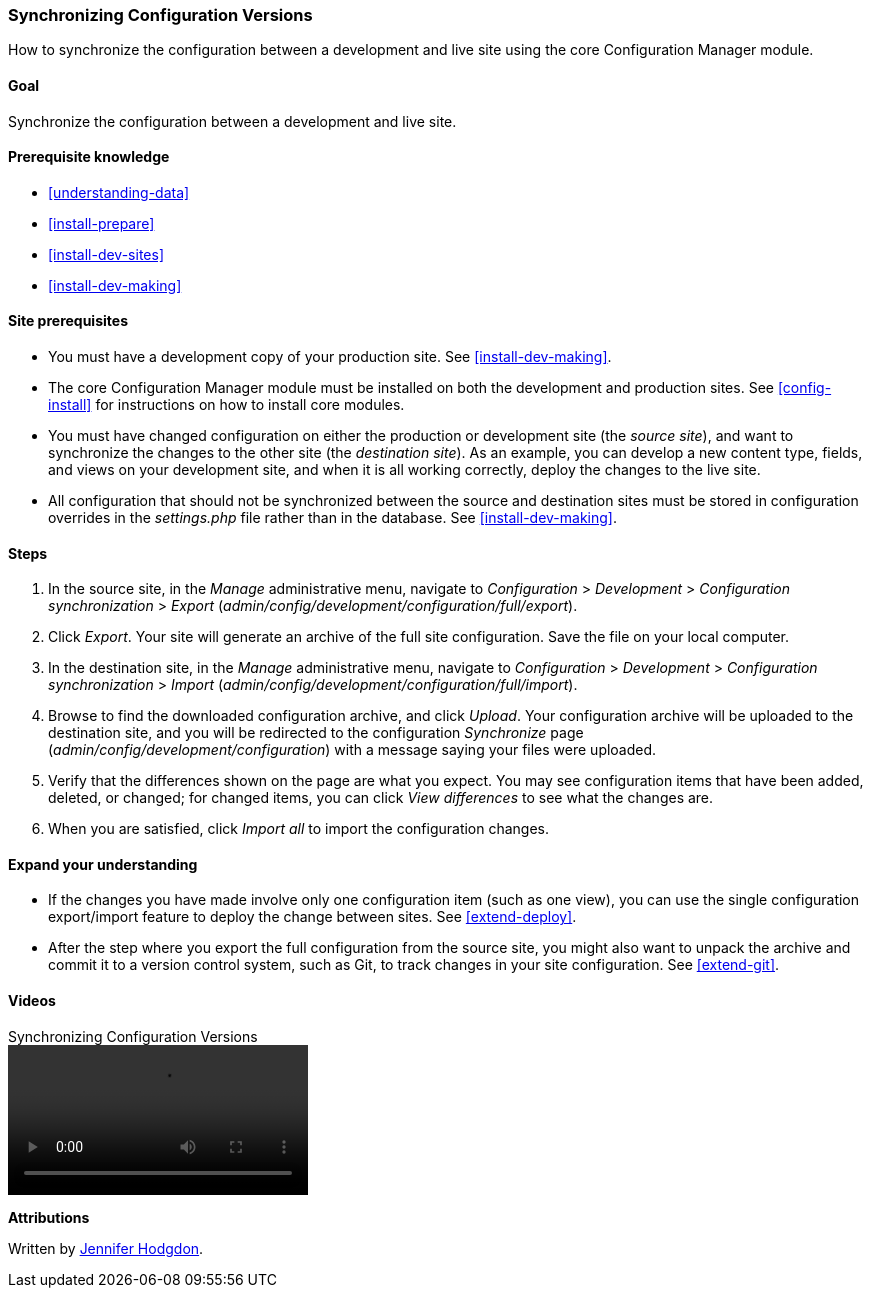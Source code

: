 [[extend-config-versions]]

=== Synchronizing Configuration Versions

[role="summary"]
How to synchronize the configuration between a development and live site using
the core Configuration Manager module.

(((Configuration,synchronizing between development and live site)))
(((Development site,synchronizing with live site)))
(((Live site,synchronizing with development site)))
(((Configuration Manager module,using to synchronize the configuration between a development and live site)))
(((Module,Configuration Manager)))

==== Goal

Synchronize the configuration between a development and live site.

==== Prerequisite knowledge

* <<understanding-data>>
* <<install-prepare>>
* <<install-dev-sites>>
* <<install-dev-making>>

==== Site prerequisites

* You must have a development copy of your production site. See
<<install-dev-making>>.

* The core Configuration Manager module must be installed on both the
development and production sites. See <<config-install>> for instructions on how
to install core modules.

* You must have changed configuration on either the production or development
site (the _source site_), and want to synchronize the changes to the other site
(the _destination site_). As an example, you can develop a new content type,
fields, and views on your development site, and when it is all working
correctly, deploy the changes to the live site.

* All configuration that should not be synchronized between the source and
destination sites must be stored in configuration overrides in the
_settings.php_ file rather than in the database. See <<install-dev-making>>.

==== Steps

. In the source site, in the _Manage_ administrative menu, navigate to
_Configuration_ > _Development_ > _Configuration synchronization_ > _Export_
(_admin/config/development/configuration/full/export_).

. Click _Export_. Your site will generate an archive of the full site
configuration. Save the file on your local computer.

. In the destination site, in the _Manage_ administrative menu, navigate to
_Configuration_ > _Development_ > _Configuration synchronization_ > _Import_
(_admin/config/development/configuration/full/import_).

. Browse to find the downloaded configuration archive, and click _Upload_. Your
configuration archive will be uploaded to the destination site, and you will be
redirected to the configuration _Synchronize_ page
(_admin/config/development/configuration_) with a message saying your files were
uploaded.

. Verify that the differences shown on the page are what you expect. You may see
configuration items that have been added, deleted, or changed; for changed
items, you can click _View differences_ to see what the changes are.

. When you are satisfied, click _Import all_ to import the configuration
changes.

==== Expand your understanding

* If the changes you have made involve only one configuration item (such as one
view), you can use the single configuration export/import feature to deploy
the change between sites. See <<extend-deploy>>.

* After the step where you export the full configuration from the source site,
you might also want to unpack the archive and commit it to a version control
system, such as Git, to track changes in your site configuration. See
<<extend-git>>.

// ==== Related concepts

==== Videos

// Video from Drupalize.Me.
video::https://www.youtube-nocookie.com/embed/dLUGQk8GKa0[title="Synchronizing Configuration Versions"]

// ==== Additional resources


*Attributions*

Written by https://www.drupal.org/u/jhodgdon[Jennifer Hodgdon].
